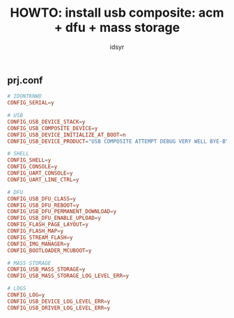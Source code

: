 #+title: HOWTO: install usb composite: acm + dfu + mass storage
#+author: idsyr

** prj.conf
#+begin_src conf
# IDONTKNWO
CONFIG_SERIAL=y

# USB
CONFIG_USB_DEVICE_STACK=y
CONFIG_USB_COMPOSITE_DEVICE=y
CONFIG_USB_DEVICE_INITIALIZE_AT_BOOT=n
CONFIG_USB_DEVICE_PRODUCT="USB COMPOSITE ATTEMPT DEBUG VERY WELL BYE-BYE"

# SHELL
CONFIG_SHELL=y
CONFIG_CONSOLE=y
CONFIG_UART_CONSOLE=y
CONFIG_UART_LINE_CTRL=y

# DFU
CONFIG_USB_DFU_CLASS=y
CONFIG_USB_DFU_REBOOT=y
CONFIG_USB_DFU_PERMANENT_DOWNLOAD=y
CONFIG_USB_DFU_ENABLE_UPLOAD=y
CONFIG_FLASH_PAGE_LAYOUT=y
CONFIG_FLASH_MAP=y
CONFIG_STREAM_FLASH=y
CONFIG_IMG_MANAGER=y
CONFIG_BOOTLOADER_MCUBOOT=y

# MASS STORAGE
CONFIG_USB_MASS_STORAGE=y
CONFIG_USB_MASS_STORAGE_LOG_LEVEL_ERR=y

# LOGS
CONFIG_LOG=y
CONFIG_USB_DEVICE_LOG_LEVEL_ERR=y
CONFIG_USB_DRIVER_LOG_LEVEL_ERR=y
#+end_src
